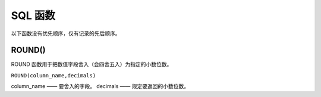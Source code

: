===========================
SQL 函数
===========================

以下函数没有优先顺序，仅有记录的先后顺序。

ROUND() 
=============

ROUND 函数用于把数值字段舍入（会四舍五入）为指定的小数位数。

``ROUND(column_name,decimals)``

column_name	—— 要舍入的字段。
decimals	—— 规定要返回的小数位数。

